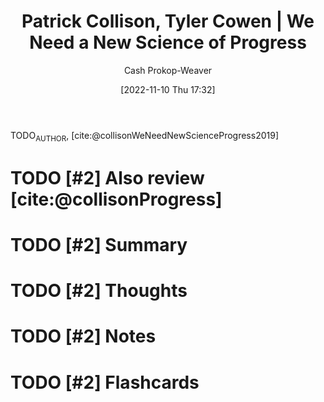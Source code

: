 :PROPERTIES:
:ROAM_REFS: [cite:@collisonWeNeedNewScienceProgress2019]
:ID:       71422543-ab62-4166-8429-0cd631da8d38
:LAST_MODIFIED: [2023-09-05 Tue 20:19]
:END:
#+title: Patrick Collison, Tyler Cowen | We Need a New Science of Progress
#+hugo_custom_front_matter: :slug "71422543-ab62-4166-8429-0cd631da8d38"
#+author: Cash Prokop-Weaver
#+date: [2022-11-10 Thu 17:32]
#+filetags: :hastodo:reference:

TODO_AUTHOR, [cite:@collisonWeNeedNewScienceProgress2019]

* TODO [#2] Also review [cite:@collisonProgress]

* TODO [#2] Summary
* TODO [#2] Thoughts
* TODO [#2] Notes
* TODO [#2] Flashcards
#+print_bibliography: